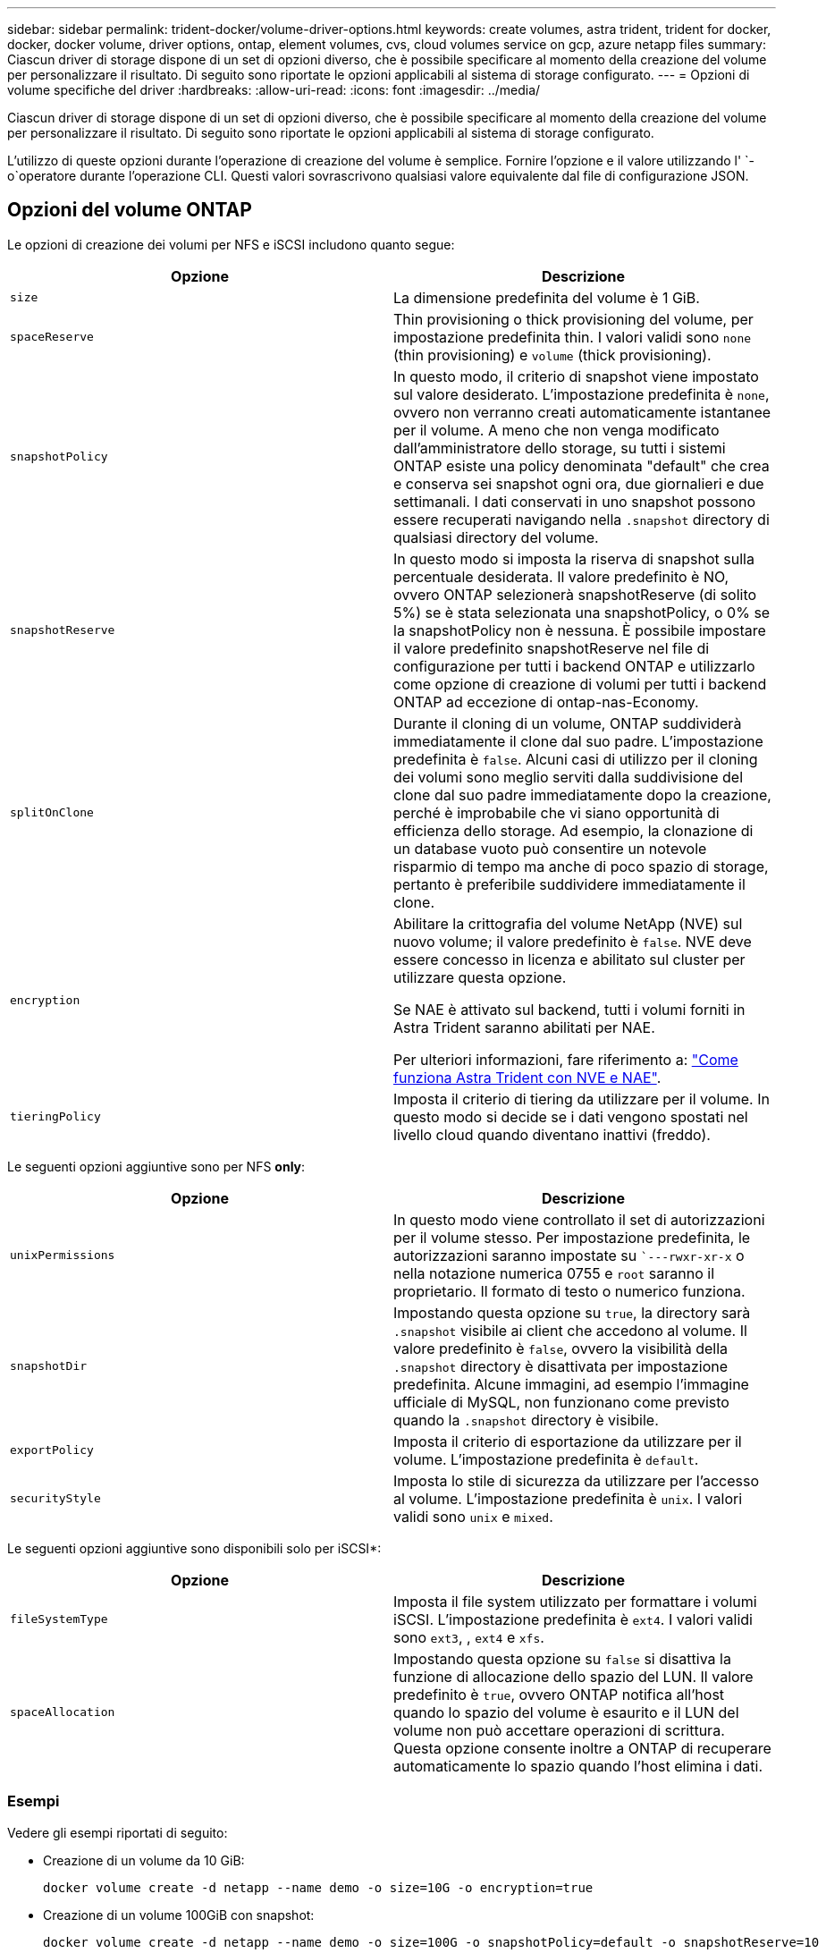 ---
sidebar: sidebar 
permalink: trident-docker/volume-driver-options.html 
keywords: create volumes, astra trident, trident for docker, docker, docker volume, driver options, ontap, element volumes, cvs, cloud volumes service on gcp, azure netapp files 
summary: Ciascun driver di storage dispone di un set di opzioni diverso, che è possibile specificare al momento della creazione del volume per personalizzare il risultato. Di seguito sono riportate le opzioni applicabili al sistema di storage configurato. 
---
= Opzioni di volume specifiche del driver
:hardbreaks:
:allow-uri-read: 
:icons: font
:imagesdir: ../media/


[role="lead"]
Ciascun driver di storage dispone di un set di opzioni diverso, che è possibile specificare al momento della creazione del volume per personalizzare il risultato. Di seguito sono riportate le opzioni applicabili al sistema di storage configurato.

L'utilizzo di queste opzioni durante l'operazione di creazione del volume è semplice. Fornire l'opzione e il valore utilizzando l' `-o`operatore durante l'operazione CLI. Questi valori sovrascrivono qualsiasi valore equivalente dal file di configurazione JSON.



== Opzioni del volume ONTAP

Le opzioni di creazione dei volumi per NFS e iSCSI includono quanto segue:

[cols="2*"]
|===
| Opzione | Descrizione 


| `size`  a| 
La dimensione predefinita del volume è 1 GiB.



| `spaceReserve`  a| 
Thin provisioning o thick provisioning del volume, per impostazione predefinita thin. I valori validi sono `none` (thin provisioning) e `volume` (thick provisioning).



| `snapshotPolicy`  a| 
In questo modo, il criterio di snapshot viene impostato sul valore desiderato. L'impostazione predefinita è `none`, ovvero non verranno creati automaticamente istantanee per il volume. A meno che non venga modificato dall'amministratore dello storage, su tutti i sistemi ONTAP esiste una policy denominata "default" che crea e conserva sei snapshot ogni ora, due giornalieri e due settimanali. I dati conservati in uno snapshot possono essere recuperati navigando nella `.snapshot` directory di qualsiasi directory del volume.



| `snapshotReserve`  a| 
In questo modo si imposta la riserva di snapshot sulla percentuale desiderata. Il valore predefinito è NO, ovvero ONTAP selezionerà snapshotReserve (di solito 5%) se è stata selezionata una snapshotPolicy, o 0% se la snapshotPolicy non è nessuna. È possibile impostare il valore predefinito snapshotReserve nel file di configurazione per tutti i backend ONTAP e utilizzarlo come opzione di creazione di volumi per tutti i backend ONTAP ad eccezione di ontap-nas-Economy.



| `splitOnClone`  a| 
Durante il cloning di un volume, ONTAP suddividerà immediatamente il clone dal suo padre. L'impostazione predefinita è `false`. Alcuni casi di utilizzo per il cloning dei volumi sono meglio serviti dalla suddivisione del clone dal suo padre immediatamente dopo la creazione, perché è improbabile che vi siano opportunità di efficienza dello storage. Ad esempio, la clonazione di un database vuoto può consentire un notevole risparmio di tempo ma anche di poco spazio di storage, pertanto è preferibile suddividere immediatamente il clone.



| `encryption`  a| 
Abilitare la crittografia del volume NetApp (NVE) sul nuovo volume; il valore predefinito è `false`. NVE deve essere concesso in licenza e abilitato sul cluster per utilizzare questa opzione.

Se NAE è attivato sul backend, tutti i volumi forniti in Astra Trident saranno abilitati per NAE.

Per ulteriori informazioni, fare riferimento a: link:../trident-reco/security-reco.html["Come funziona Astra Trident con NVE e NAE"].



| `tieringPolicy`  a| 
Imposta il criterio di tiering da utilizzare per il volume. In questo modo si decide se i dati vengono spostati nel livello cloud quando diventano inattivi (freddo).

|===
Le seguenti opzioni aggiuntive sono per NFS *only*:

[cols="2*"]
|===
| Opzione | Descrizione 


| `unixPermissions`  a| 
In questo modo viene controllato il set di autorizzazioni per il volume stesso. Per impostazione predefinita, le autorizzazioni saranno impostate su ``---rwxr-xr-x` o nella notazione numerica 0755 e `root` saranno il proprietario. Il formato di testo o numerico funziona.



| `snapshotDir`  a| 
Impostando questa opzione su `true`, la directory sarà `.snapshot` visibile ai client che accedono al volume. Il valore predefinito è `false`, ovvero la visibilità della `.snapshot` directory è disattivata per impostazione predefinita. Alcune immagini, ad esempio l'immagine ufficiale di MySQL, non funzionano come previsto quando la `.snapshot` directory è visibile.



| `exportPolicy`  a| 
Imposta il criterio di esportazione da utilizzare per il volume. L'impostazione predefinita è `default`.



| `securityStyle`  a| 
Imposta lo stile di sicurezza da utilizzare per l'accesso al volume. L'impostazione predefinita è `unix`. I valori validi sono `unix` e `mixed`.

|===
Le seguenti opzioni aggiuntive sono disponibili solo per iSCSI*:

[cols="2*"]
|===
| Opzione | Descrizione 


| `fileSystemType` | Imposta il file system utilizzato per formattare i volumi iSCSI. L'impostazione predefinita è `ext4`. I valori validi sono `ext3`, , `ext4` e `xfs`. 


| `spaceAllocation` | Impostando questa opzione su `false` si disattiva la funzione di allocazione dello spazio del LUN. Il valore predefinito è `true`, ovvero ONTAP notifica all'host quando lo spazio del volume è esaurito e il LUN del volume non può accettare operazioni di scrittura. Questa opzione consente inoltre a ONTAP di recuperare automaticamente lo spazio quando l'host elimina i dati. 
|===


=== Esempi

Vedere gli esempi riportati di seguito:

* Creazione di un volume da 10 GiB:
+
[listing]
----
docker volume create -d netapp --name demo -o size=10G -o encryption=true
----
* Creazione di un volume 100GiB con snapshot:
+
[listing]
----
docker volume create -d netapp --name demo -o size=100G -o snapshotPolicy=default -o snapshotReserve=10
----
* Creare un volume con il bit setuid attivato:
+
[listing]
----
docker volume create -d netapp --name demo -o unixPermissions=4755
----


Le dimensioni minime del volume sono 20 MiB.

Se la riserva istantanea non viene specificata e il criterio snapshot è `none`, Trident utilizzerà una riserva istantanea del 0%.

* Creare un volume senza policy di snapshot e senza riserva di snapshot:
+
[listing]
----
docker volume create -d netapp --name my_vol --opt snapshotPolicy=none
----
* Creare un volume senza policy di snapshot e una riserva di snapshot personalizzata del 10%:
+
[listing]
----
docker volume create -d netapp --name my_vol --opt snapshotPolicy=none --opt snapshotReserve=10
----
* Creare un volume con una policy di snapshot e una riserva di snapshot personalizzata del 10%:
+
[listing]
----
docker volume create -d netapp --name my_vol --opt snapshotPolicy=myPolicy --opt snapshotReserve=10
----
* Creare un volume con una policy di snapshot e accettare la riserva di snapshot predefinita di ONTAP (di solito il 5%):
+
[listing]
----
docker volume create -d netapp --name my_vol --opt snapshotPolicy=myPolicy
----




== Opzioni volume software Element

Le opzioni del software Element espongono le dimensioni e i criteri di qualità del servizio (QoS) associati al volume. Al momento della creazione del volume, il criterio QoS associato viene specificato mediante la `-o type=service_level` nomenclatura.

Il primo passo per definire un livello di servizio QoS con il driver Element consiste nel creare almeno un tipo e specificare gli IOPS minimi, massimi e burst associati a un nome nel file di configurazione.

Le altre opzioni di creazione dei volumi software Element includono:

[cols="2*"]
|===
| Opzione | Descrizione 


| `size`  a| 
La dimensione del volume, il valore predefinito è 1GiB o la voce di configurazione ... "Default": {"size": "5G"}.



| `blocksize`  a| 
Utilizzare 512 o 4096, il valore predefinito è 512 o la voce di configurazione DefaultBlockSize.

|===


=== Esempio

Vedere il seguente file di configurazione di esempio con le definizioni di QoS:

[listing]
----
{
    "...": "..."
    "Types": [
        {
            "Type": "Bronze",
            "Qos": {
                "minIOPS": 1000,
                "maxIOPS": 2000,
                "burstIOPS": 4000
            }
        },
        {
            "Type": "Silver",
            "Qos": {
                "minIOPS": 4000,
                "maxIOPS": 6000,
                "burstIOPS": 8000
            }
        },
        {
            "Type": "Gold",
            "Qos": {
                "minIOPS": 6000,
                "maxIOPS": 8000,
                "burstIOPS": 10000
            }
        }
    ]
}
----
Nella configurazione precedente, sono disponibili tre definizioni di policy: Bronze, Silver e Gold. Questi nomi sono arbitrari.

* Crea un volume Gold da 10 GiB:
+
[listing]
----
docker volume create -d solidfire --name sfGold -o type=Gold -o size=10G
----
* Crea un volume Bronze da 100 GiB:
+
[listing]
----
docker volume create -d solidfire --name sfBronze -o type=Bronze -o size=100G
----

